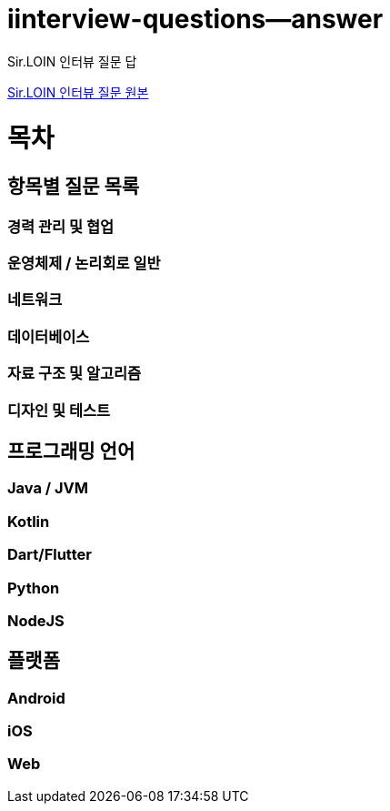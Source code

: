 # iinterview-questions--answer
Sir.LOIN 인터뷰 질문 답

link:https://github.com/sirloin-dev/meatplatform/blob/master/job-description/interview-questions.adoc[Sir.LOIN 인터뷰 질문 원본]


= 목차

== 항목별 질문 목록

=== 경력 관리 및 협업

=== 운영체제 / 논리회로 일반

=== 네트워크

=== 데이터베이스

=== 자료 구조 및 알고리즘

=== 디자인 및 테스트

== 프로그래밍 언어

=== Java / JVM

=== Kotlin

=== Dart/Flutter

=== Python

=== NodeJS

== 플랫폼

=== Android

=== iOS

=== Web
